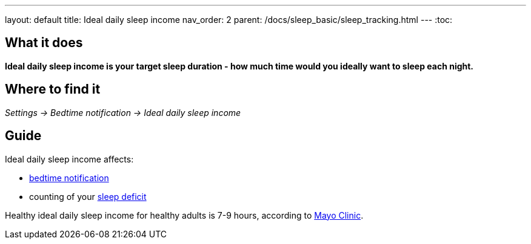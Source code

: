 ---
layout: default
title: Ideal daily sleep income
nav_order: 2
parent: /docs/sleep_basic/sleep_tracking.html
---
:toc:

== What it does
*Ideal daily sleep income is your target sleep duration - how much time would you ideally want to sleep each night.*

== Where to find it
_Settings -> Bedtime notification -> Ideal daily sleep income_

== Guide
Ideal daily sleep income affects:

- <</docs/bedtime_notification,bedtime notification>>
- counting of your <</docs/theory/charts,sleep deficit>>


Healthy ideal daily sleep income for healthy adults is 7-9 hours, according to link:https://www.mayoclinic.org/healthy-lifestyle/adult-health/expert-answers/how-many-hours-of-sleep-are-enough/faq-20057898[Mayo Clinic].
